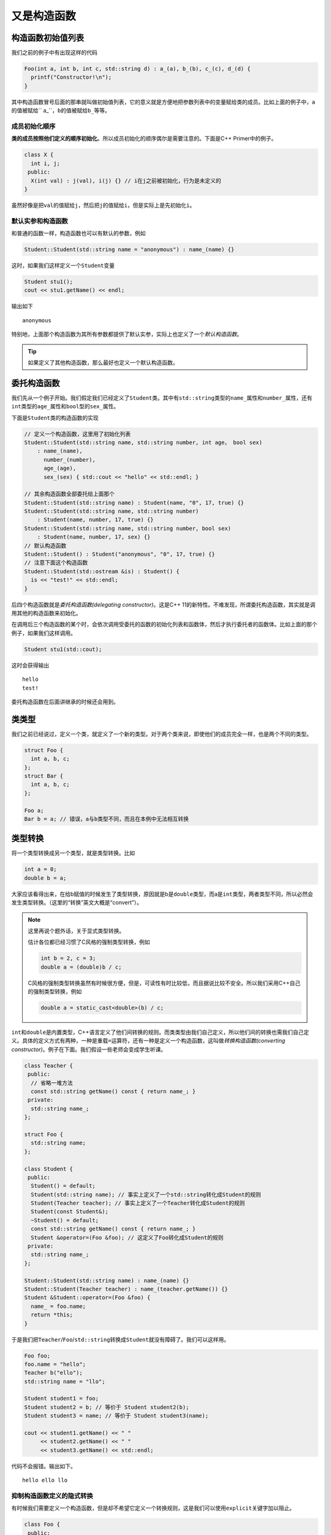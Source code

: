 又是构造函数
=======================

构造函数初始值列表
---------------------------------

我们之前的例子中有出现这样的代码

.. code:: c++

    Foo(int a, int b, int c, std::string d) : a_(a), b_(b), c_(c), d_(d) {
      printf("Constructor!\n"); 
    }

..

其中构造函数冒号后面的那串就叫做初始值列表，它的意义就是方便地把参数列表中的变量赋给类的成员。比如上面的例子中，\ ``a``\的值被赋给\`` a_``\，\ ``b``\的值被赋给\ ``b_``\等等。

成员初始化顺序
:::::::::::::::::::::::::::::

\ **类的成员按照他们定义的顺序初始化**\。所以成员初始化的顺序偶尔是需要注意的。下面是C++ Primer中的例子。

.. code:: c++

    class X {
      int i, j;
     public:
      X(int val) : j(val), i(j) {} // i在j之前被初始化，行为是未定义的
    }

..

虽然好像是把\ ``val``\的值赋给\ ``j``\，然后把\ ``j``\的值赋给\ ``i``\，但是实际上是先初始化\ ``i``\。

默认实参和构造函数
::::::::::::::::::::::::::::::

和普通的函数一样，构造函数也可以有默认的参数，例如

.. code:: c++

    Student::Student(std::string name = "anonymous") : name_(name) {}

..

这时，如果我们这样定义一个\ ``Student``\变量

.. code:: c++

    Student stu1();
    cout << stu1.getName() << endl;

..

输出如下

::

    anonymous

..

特别地，上面那个构造函数为其所有参数都提供了默认实参，实际上也定义了一个\ *默认构造函数*\。

.. tip::

    如果定义了其他构造函数，那么最好也定义一个默认构造函数。

..

委托构造函数
---------------------------------

我们先从一个例子开始。我们假定我们已经定义了\ ``Student``\类。其中有\ ``std::string``\类型的\ ``name_``\属性和\ ``number_``\属性，还有\ ``int``\类型的\ ``age_``\属性和\ ``bool``\型的\ ``sex_``\属性。

下面是\ ``Student``\类的构造函数的实现

.. code:: c++

    // 定义一个构造函数，这里用了初始化列表
    Student::Student(std::string name, std::string number, int age， bool sex) 
        : name_(name), 
          number_(number), 
          age_(age), 
          sex_(sex) { std::cout << "hello" << std::endl; }

    // 其余构造函数全部委托给上面那个
    Student::Student(std::string name) : Student(name, "0", 17, true) {}
    Student::Student(std::string name, std::string number) 
        : Student(name, number, 17, true) {}
    Student::Student(std::string name, std::string number, bool sex)
        : Student(name, number, 17, sex) {}
    // 默认构造函数
    Student::Student() : Student("anonymous", "0", 17, true) {}
    // 注意下面这个构造函数
    Student::Student(std::ostream &is) : Student() {
      is << "test!" << std::endl;
    }

..

后四个构造函数就是\ *委托构造函数(delegating constructor)*\。这是C++ 11的新特性。不难发现，所谓委托构造函数，其实就是调用其他的构造函数来初始化。

在调用后三个构造函数的某个时，会依次调用受委托的函数的初始化列表和函数体，然后才执行委托者的函数体。比如上面的那个例子，如果我们这样调用。

.. code:: c++

    Student stu1(std::cout);

..

这时会获得输出

::

    hello
    test!

..

委托构造函数在后面讲继承的时候还会用到。

类类型
---------------------------------

我们之前已经说过，定义一个类，就定义了一个新的类型。对于两个类来说，即使他们的成员完全一样，也是两个不同的类型。

.. code:: c++

    struct Foo {
      int a, b, c;
    };
    struct Bar {
      int a, b, c;
    };

    Foo a;
    Bar b = a; // 错误，a与b类型不同，而且在本例中无法相互转换

..

类型转换
----------------------------------

将一个类型转换成另一个类型，就是类型转换。比如

.. code:: c++

    int a = 0;
    double b = a;

..

大家应该看得出来，在给b赋值的时候发生了类型转换，原因就是b是\ ``double``\类型，而a是\ ``int``\类型，两者类型不同，所以必然会发生类型转换。（这里的“转换”英文大概是“convert”）。

.. note::

    这里再说个题外话，关于显式类型转换。
    
    估计各位都已经习惯了C风格的强制类型转换，例如

    .. code:: c++

        int b = 2, c = 3;
        double a = (double)b / c;

    ..

    C风格的强制类型转换虽然有时候很方便，但是，可读性有时比较低，而且据说比较不安全。所以我们采用C++自己的强制类型转换，例如

    .. code:: c++

        double a = static_cast<double>(b) / c;

    ..

..

\ ``int``\和\ ``double``\是内置类型，C++语言定义了他们间转换的规则。而类类型由我们自己定义，所以他们间的转换也需我们自己定义。具体的定义方式有两种，一种是重载\ ``=``\运算符，还有一种是定义一个构造函数，这叫做\ *转换构造函数(converting constructor)*\。例子在下面。我们假设一些老师会变成学生听课。

.. code:: c++

    class Teacher {
     public:
      // 省略一堆方法
      const std::string getName() const { return name_; }
     private:
      std::string name_;
    };

    struct Foo {
      std::string name;
    };

    class Student {
     public:
      Student() = default;
      Student(std::string name); // 事实上定义了一个std::string转化成Student的规则
      Student(Teacher teacher); // 事实上定义了一个Teacher转化成Student的规则
      Student(const Student&);
      ~Student() = default;
      const std::string getName() const { return name_; }
      Student &operator=(Foo &foo); // 这定义了Foo转化成Student的规则
     private:
      std::string name_;
    };

    Student::Student(std::string name) : name_(name) {}
    Student::Student(Teacher teacher) : name_(teacher.getName()) {}
    Student &Student::operator=(Foo &foo) {
      name_ = foo.name;
      return *this;
    }

..

于是我们把\ ``Teacher``\/\ ``Foo``\/\ ``std::string``\转换成\ ``Student``\就没有障碍了。我们可以这样用。

.. code:: c++

    Foo foo;
    foo.name = "hello";
    Teacher b("ello");
    std::string name = "llo";

    Student student1 = foo;
    Student student2 = b; // 等价于 Student student2(b);
    Student student3 = name; // 等价于 Student student3(name);

    cout << student1.getName() << " " 
         << student2.getName() << " " 
         << student3.getName() << std::endl;
..

代码不会报错。输出如下。

::

    hello ello llo


..

抑制构造函数定义的隐式转换
:::::::::::::::::::::::::::::

有时候我们需要定义一个构造函数，但是却不希望它定义一个转换规则，这是我们可以使用\ ``explicit``\关键字加以阻止。

.. code:: c++

    class Foo {
     public:
      Foo(int a = 0) : a_(a) {}
      void test() const {
        std::cout << "this example makes no sense" << std::endl;
      }
     private:
      int a_;
    };

    class Bar {
     public:
      Bar(int a = 1) : a_(a) {}
      explicit Bar(const Foo foo) : Bar(0) {
        foo.test();
      }
     private:
      int a_;
    };

..

使用如下

.. code:: c++

    Foo foo(233);
    Bar bar1(foo); // 正确，会输出"this example makes no sense"
    Bar bar2 = foo; // 错误，隐式转换被阻止

..

拷贝控制
------------------

拷贝构造函数
:::::::::::::::::::::::

阻止拷贝
:::::::::::::::::::::::


题外话
------------------
我在测试上面某个例子的时候连续踩了几个坑，这里提出一下。大家看看就好，因为这个只是无意中踩到的坑，这里其实可以不用友元解决问题。关于完全类型和不完全类型我们过后再解释。还有就是赋值运算符似乎只能放在类里面。

.. code:: c++
    
    // 前置声明，这里由于下面Bar类使用Foo类的时候，Foo类还没有定义，所以必须前置声明
    class Foo;

    // Bar类，这里Bar类必须先于Foo定义，因为类的声明必须在其成员函数友元声明之前
    class Bar {
     public:
      Bar() = default;
      Bar(int a, int b, int c) : a_(a), b_(b), c_(c) {}
      const int getA() { return a_; }
      const int getB() { return b_; }
      const int getC() { return c_; }
      // 这里不能直接定义operator=，因为Foo还是不完全类型
      Bar &operator=(const Foo &b);
     private:
      int a_, b_, c_;
    };

    class Foo {
     public:
      // 友元，令Bar的operator=为友元
      // 还有一种写法是用"friend class Bar"使整个Bar类为友元，这样只需要声明好Bar类就行，而不需要考虑operator=是否已经定义的问题。
      friend Bar &Bar::operator=(const Foo &b);
      Foo() = default;
      Foo(int a, int b, int c) : a_(a), b_(b), c_(c) {}
      const int getA() { return a_; }
      const int getB() { return b_; }
      const int getC() { return c_; }
      Foo &operator=(const Foo &b) {
        a_ = b.a_;
        b_ = b.b_;
        c_ = b.c_;
        return *this;
      }
     private:
      int a_, b_, c_;
    };

    // 等Foo类定义完以后，才可以定义Bar中的operator=
    Bar &Bar::operator=(const Foo &b) {
      a_ = b.a_;
      b_ = b.b_;
      c_ = b.c_;
      return *this;
    }

    int main() {
      Foo a(10, 233, 100);
      Bar b;
      b = a;
      printf("%d %d %d\n", b.getA(), b.getB(), b.getC()); // 输出是10 233 100，没有问题
      return 0;
    }

..

